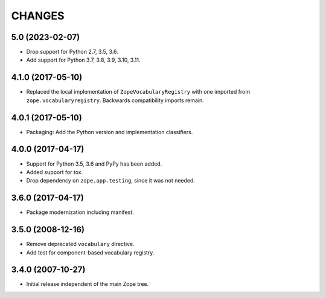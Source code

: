 =========
 CHANGES
=========

5.0 (2023-02-07)
================

- Drop support for Python 2.7, 3.5, 3.6.

- Add support for Python 3.7, 3.8, 3.9, 3.10, 3.11.


4.1.0 (2017-05-10)
==================

- Replaced the local implementation of ``ZopeVocabularyRegistry`` with
  one imported from ``zope.vocabularyregistry``. Backwards
  compatibility imports remain.


4.0.1 (2017-05-10)
==================

- Packaging: Add the Python version and implementation classifiers.


4.0.0 (2017-04-17)
==================

- Support for Python 3.5, 3.6 and PyPy has been added.

- Added support for tox.

- Drop dependency on ``zope.app.testing``, since it was not needed.


3.6.0 (2017-04-17)
==================

- Package modernization including manifest.


3.5.0 (2008-12-16)
==================

- Remove deprecated ``vocabulary`` directive.
- Add test for component-based vocabulary registry.


3.4.0 (2007-10-27)
==================

- Initial release independent of the main Zope tree.
